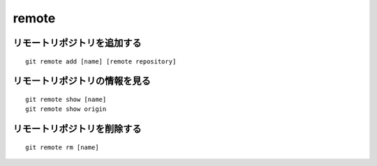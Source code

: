 =========
remote
=========

リモートリポジトリを追加する
==============================

::

  git remote add [name] [remote repository]


リモートリポジトリの情報を見る
================================

::

  git remote show [name]
  git remote show origin


リモートリポジトリを削除する
==============================

::

  git remote rm [name]
